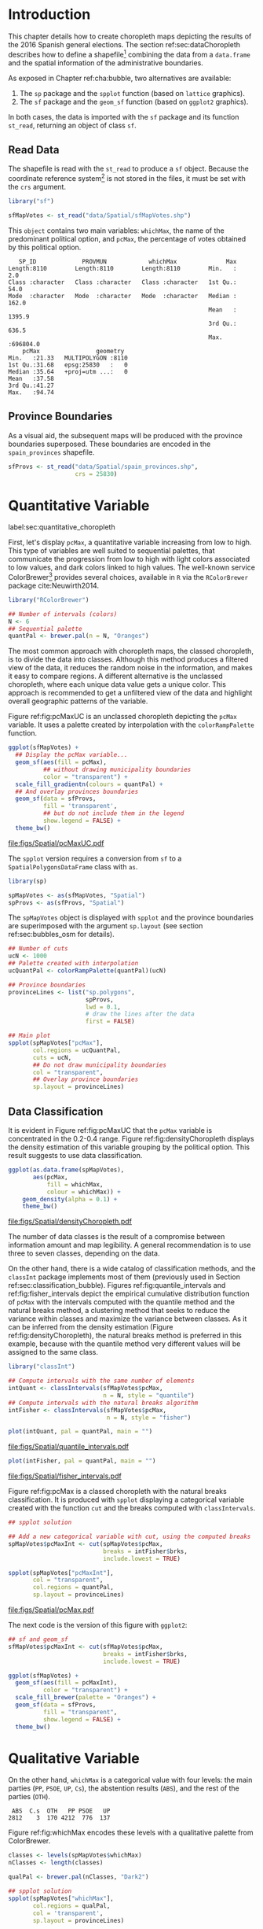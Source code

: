 #+PROPERTY:  header-args :session *R* :tangle ../docs/R/choropleth.R :eval no-export
#+OPTIONS: ^:nil

#+begin_src R :exports none :tangle no
setwd("~/github/bookvis/")
#+end_src


#+begin_src R :exports none  
##################################################################
## Initial configuration
##################################################################
## Clone or download the repository and set the working directory
## with setwd to the folder where the repository is located.
 
library("lattice")
library("ggplot2")
## latticeExtra must be loaded after ggplot2 to prevent masking of its
## `layer` function.
library("latticeExtra")

source("configLattice.R")
##################################################################
#+end_src


* Introduction

This chapter details how to create choropleth maps depicting the
results of the 2016 Spanish general elections. The section
ref:sec:dataChoropleth describes how to define a shapefile[fn:8]
combining the data from a =data.frame= and the spatial information of
the administrative boundaries.

\nomenclature{shapefile}{A geospatial vector data format developed by Esri that can store vector features (points, lines, and polygons), and with attributes that describe these features (name of the location, temperature, etc.).}

As exposed in Chapter ref:cha:bubble, two alternatives are available: 

1. The =sp= package and the =spplot= function (based on =lattice= graphics).
2. The =sf= package and the =geom_sf= function (based on =ggplot2= graphics).

In both cases, the data is imported with the =sf= package and its
function =st_read=, returning an object of class =sf=.

** Read Data

#+begin_src R :exports none  
##################################################################
## Read data
##################################################################
#+end_src

The shapefile is read with the =st_read= to produce a =sf=
object. Because the coordinate reference system[fn:4] is not stored in
the files, it must be set with the =crs= argument.

#+INDEX: Data!INE
#+INDEX: Data!Spanish General Elections
#+INDEX: Packages!sf@\texttt{sf}

#+begin_src R 
library("sf")

sfMapVotes <- st_read("data/Spatial/sfMapVotes.shp")
#+end_src

This =object= contains two main variables: =whichMax=, the name of the
predominant political option, and =pcMax=, the percentage of votes
obtained by this political option.

#+begin_src R :results output :exports results
sfMapVotes$whichMax <- factor(sfMapVotes$whichMax)
sfMapVotes$PROV <- factor(sfMapVotes$PROV)

summary(sfMapVotes)
#+end_src

#+RESULTS:
#+begin_example
    SP_ID             PROVMUN            whichMax              Max          
 Length:8110        Length:8110        Length:8110        Min.   :     2.0  
 Class :character   Class :character   Class :character   1st Qu.:    54.0  
 Mode  :character   Mode  :character   Mode  :character   Median :   162.0  
                                                          Mean   :  1395.9  
                                                          3rd Qu.:   636.5  
                                                          Max.   :696804.0  
     pcMax                geometry   
 Min.   :21.33   MULTIPOLYGON :8110  
 1st Qu.:31.68   epsg:25830   :   0  
 Median :35.64   +proj=utm ...:   0  
 Mean   :37.58                       
 3rd Qu.:41.27                       
 Max.   :94.74
#+end_example


** Province Boundaries
#+begin_src R :exports none  
##################################################################
## Province Boundaries
##################################################################
#+end_src

As a visual aid, the subsequent maps will be produced with the
province boundaries superposed. These boundaries are encoded in the
=spain_provinces= shapefile. 

#+begin_src R
sfProvs <- st_read("data/Spatial/spain_provinces.shp",
                   crs = 25830)
#+end_src

#+RESULTS:

* Quantitative Variable
label:sec:quantitative_choropleth

#+begin_src R :exports none  
##################################################################
## Quantitative variable
##################################################################
#+end_src

First, let's display =pcMax=, a quantitative variable increasing from
low to high. This type of variables are well suited to sequential
palettes, that communicate the progression from low to high with light
colors associated to low values, and dark colors linked to high
values. The well-known service ColorBrewer[fn:1] provides several
choices, available in =R= via the =RColorBrewer= package
cite:Neuwirth2014.

#+INDEX: Packages!RColorBrewer@\texttt{RColorBrewer}
#+INDEX: Subjects!Sequential palette

#+begin_src R
library("RColorBrewer")

## Number of intervals (colors)
N <- 6
## Sequential palette
quantPal <- brewer.pal(n = N, "Oranges")
#+end_src

The most common approach with choropleth maps, the classed choropleth,
is to divide the data into classes. Although this method produces a
filtered view of the data, it reduces the random noise in the
information, and makes it easy to compare regions. A different
alternative is the unclassed choropleth, where each unique data value
gets a unique color. This approach is recommended to get a unfiltered
view of the data and highlight overall geographic patterns of the
variable.

Figure ref:fig:pcMaxUC is an unclassed choropleth depicting the
=pcMax= variable. It uses a palette created by interpolation with the
=colorRampPalette= function.
 
#+begin_src R :results output graphics file :exports both :file figs/Spatial/pcMaxUC.pdf
ggplot(sfMapVotes) +
  ## Display the pcMax variable...
  geom_sf(aes(fill = pcMax),
          ## without drawing municipality boundaries
          color = "transparent") +
  scale_fill_gradientn(colours = quantPal) +
  ## And overlay provinces boundaries
  geom_sf(data = sfProvs,
          fill = 'transparent',
          ## but do not include them in the legend
          show.legend = FALSE) +
  theme_bw()
#+end_src
#+CAPTION: Quantitative choropleth map displaying the percentage of votes obtained by the predominant political option in each municipality in the 2016 Spanish general elections using a continuous color ramp (unclassed choropleth). label:fig:pcMaxUC
#+RESULTS:
[[file:figs/Spatial/pcMaxUC.pdf]]

The =spplot= version requires a conversion from =sf= to a
=SpatialPolygonsDataFrame= class with =as=.
#+begin_src R
library(sp)

spMapVotes <- as(sfMapVotes, "Spatial")
spProvs <- as(sfProvs, "Spatial")
#+end_src

The =spMapVotes= object is displayed with =spplot= and the province
boundaries are superimposed with the argument =sp.layout= (see section
ref:sec:bubbles_osm for details).

#+begin_src R
## Number of cuts
ucN <- 1000
## Palette created with interpolation
ucQuantPal <- colorRampPalette(quantPal)(ucN)
#+end_src

#+begin_src R
## Province boundaries
provinceLines <- list("sp.polygons",
                      spProvs,
                      lwd = 0.1,
                      # draw the lines after the data
                      first = FALSE)
#+end_src

#+begin_src R :eval no-export
## Main plot
spplot(spMapVotes["pcMax"],
       col.regions = ucQuantPal,
       cuts = ucN,
       ## Do not draw municipality boundaries
       col = "transparent",
       ## Overlay province boundaries
       sp.layout = provinceLines)    
#+end_src


** Data Classification
#+begin_src R :exports none  
##################################################################
## Data classification
##################################################################
#+end_src

It is evident in Figure ref:fig:pcMaxUC that the =pcMax= variable is
concentrated in the 0.2-0.4 range. Figure ref:fig:densityChoropleth
displays the density estimation of this variable grouping by the
political option. This result suggests to use data classification.

#+INDEX: Subjects!Class Intervals

#+begin_src R :results output graphics file :exports both :file figs/Spatial/densityChoropleth.pdf
ggplot(as.data.frame(spMapVotes),
       aes(pcMax,
           fill = whichMax,
           colour = whichMax)) +
    geom_density(alpha = 0.1) +
    theme_bw()
#+end_src

#+CAPTION: Density estimation of the predominant political option in each municipality in the 2016 Spanish general elections grouping by the political option. label:fig:densityChoropleth
#+RESULTS:
[[file:figs/Spatial/densityChoropleth.pdf]]

The number of data classes is the result of a compromise between
information amount and map legibility. A general recommendation is to
use three to seven classes, depending on the data. 

On the other hand, there is a wide catalog of classification methods,
and the =classInt= package implements most of them (previously used in
Section ref:sec:classification_bubble). Figures
ref:fig:quantile_intervals and ref:fig:fisher_intervals depict the
empirical cumulative distribution function of =pcMax= with the
intervals computed with the quantile method and the natural breaks
method, a clustering method that seeks to reduce the variance within
classes and maximize the variance between classes. As it can be
inferred from the density estimation (Figure
ref:fig:densityChoropleth), the natural breaks method is preferred in
this example, because with the quantile method very different values
will be assigned to the same class.

#+INDEX: Packages!classInt@\texttt{classInt}

#+begin_src R
library("classInt")

## Compute intervals with the same number of elements
intQuant <- classIntervals(sfMapVotes$pcMax,
                           n = N, style = "quantile")
## Compute intervals with the natural breaks algorithm
intFisher <- classIntervals(sfMapVotes$pcMax,
                            n = N, style = "fisher")
#+end_src

#+RESULTS:

#+begin_src R :results output graphics file :exports both :file figs/Spatial/quantile_intervals.pdf
plot(intQuant, pal = quantPal, main = "")
#+end_src
#+CAPTION: Quantile method for setting class intervals label:fig:quantile_intervals
#+RESULTS:
#+ATTR_LATEX: :height 0.4\textheight
[[file:figs/Spatial/quantile_intervals.pdf]]

#+begin_src R :results output graphics file :exports both :file figs/Spatial/fisher_intervals.pdf
plot(intFisher, pal = quantPal, main = "")
#+end_src
#+CAPTION: Natural breaks method for setting class intervals label:fig:fisher_intervals
#+RESULTS:
#+ATTR_LATEX: :height 0.4\textheight
[[file:figs/Spatial/fisher_intervals.pdf]]


Figure ref:fig:pcMax is a classed choropleth with the natural breaks
classification. It is produced with =spplot= displaying a categorical
variable created with the function =cut= and the breaks computed with
=classIntervals=.

#+begin_src R :results output graphics file :exports both :file figs/Spatial/pcMax.pdf
## spplot solution

## Add a new categorical variable with cut, using the computed breaks
spMapVotes$pcMaxInt <- cut(spMapVotes$pcMax,
                           breaks = intFisher$brks,
                           include.lowest = TRUE)

spplot(spMapVotes["pcMaxInt"],
       col = "transparent",
       col.regions = quantPal,
       sp.layout = provinceLines)
#+end_src

#+CAPTION: Quantitative choropleth map displaying the percentage of votes obtained by the predominant political option in each municipality in the 2016 Spanish general elections using a classification (classed choropleth). label:fig:pcMax
#+RESULTS:
[[file:figs/Spatial/pcMax.pdf]]

The next code is the version of this figure with =ggplot2=:
#+begin_src R
## sf and geom_sf
sfMapVotes$pcMaxInt <- cut(sfMapVotes$pcMax,
                           breaks = intFisher$brks,
                           include.lowest = TRUE)

ggplot(sfMapVotes) +
  geom_sf(aes(fill = pcMaxInt),
          color = "transparent") +
  scale_fill_brewer(palette = "Oranges") +
  geom_sf(data = sfProvs,
          fill = "transparent",
          show.legend = FALSE) +
  theme_bw()
#+end_src


* Qualitative Variable
#+begin_src R :exports none  
##################################################################
## Qualitative variable
##################################################################
#+end_src

On the other hand, =whichMax= is a categorical value with four levels:
the main parties (=PP=, =PSOE=, =UP=, =Cs=), the abstention results
(=ABS=), and the rest of the parties (=OTH=). 

#+begin_src R :results output :exports results :tangle no
spMapVotes$whichMax <- factor(spMapVotes$whichMax)

summary(spMapVotes$whichMax)
#+end_src

#+RESULTS:
:  ABS  C.s  OTH   PP PSOE   UP 
: 2812    3  170 4212  776  137

Figure ref:fig:whichMax encodes these levels with a qualitative palette from ColorBrewer.

#+INDEX: Packages!RColorBrewer@\texttt{RColorBrewer}
#+INDEX: Subjects!Qualitative palette

#+begin_src R 
classes <- levels(spMapVotes$whichMax)
nClasses <- length(classes)

qualPal <- brewer.pal(nClasses, "Dark2")
#+end_src

#+begin_src R :results output graphics file :exports both :file figs/Spatial/whichMax.pdf
## spplot solution
spplot(spMapVotes["whichMax"],
       col.regions = qualPal,
       col = 'transparent',
       sp.layout = provinceLines)
#+end_src

#+CAPTION: Categorical choropleth map displaying the name of the predominant political option in each municipality in the 2016 Spanish general elections. label:fig:whichMax
#+RESULTS:
[[file:figs/Spatial/whichMax.pdf]]

The next code is the version of this figure with =ggplot2=:
#+begin_src R
## geom_sf solution
ggplot(sfMapVotes) +
  geom_sf(aes(fill = whichMax),
          color = "transparent") +
  scale_fill_brewer(palette = "Dark2") +
  geom_sf(data = sfProvs,
          fill = "transparent",
          show.legend = FALSE) +
  theme_bw()
#+end_src

* Small Multiples with Choropleth Maps
#+begin_src R :exports none  
##################################################################
## Small multiples
##################################################################
#+end_src

Both the quantitative and qualitative variables can be combined using
the small multiples technique (Sections ref:SEC:sameScale and
ref:SEC:groupVariable) cite:Tufte1990: multiple maps displayed all at
once to compare the differences between them. The next code produce a
matrix of maps, with a map for each political option defined by the
categorical variable =whichMax=. The =spplot= function
provides a =formula= argument to divide the data into panels. However,
its usage is not well documented and cannot be recommended. Instead,
the =ggplot= approach is easy to use thanks to the =facet_wrap=
function. The result is displayed in Figure ref:fig:pcMax_panels.

#+INDEX: Subjects!Small multiples

#+begin_src R :results output graphics file :exports both :file figs/Spatial/pcMax_panels.pdf
ggplot(sfMapVotes) +
  geom_sf(aes(fill = pcMaxInt),
          color = "transparent") +
  ## Define the faceting using two rows
  facet_wrap(~whichMax, nrow = 2) +
  scale_fill_brewer(palette = "Oranges") +
  geom_sf(data = sfProvs,
          fill = "transparent",
          size = 0.1,
          show.legend = FALSE) +
  theme_bw()
#+end_src


#+CAPTION: Small multiple choropleth maps of the Spanish general elections results. Each map shows the results of a political option in each municipality. label:fig:pcMax_panels
#+RESULTS:
[[file:figs/Spatial/pcMax_panels.pdf]]

* Bivariate Map
label:sec:multiChoropleth
#+begin_src R :exports none
##################################################################
## Bivariate map
##################################################################
#+end_src

Following the inspiring example of the infographic titled "Immigration
Explorer" published by the /New York Times/[fn:2], we will combine the
choropleth maps of both variables to produce a bivariate map[fn:7]:
the hue of each polygon will be determined by the name of the
predominant option (=whichMax=) but the transparency will vary
according to the percentage of votes (=pcMax=).

In previous sections, we use six intervals to represent the
quantitative variable =pcMax=. However, in this case we must reduce
this number: in order to improve the map legibility, each ramp has
only four steps.

Moreover, the qualitative variable =whichMax= will also be reduced,
also from six to 4, grouping the political parties into political
options: 

#+begin_src R
## PP and Cs -> Right
## PSOE and UP -> Left
levels(sfMapVotes$whichMax) <-
  c("ABS", "Right", "OTH", "Right", "Left", "Left")
#+end_src

Next code creates a bidimensional palette joining four different
sequential palettes (one for each level of =whichMax=) with four
steps. Thus, the bivariate legend will be composed of sixteen colors.

#+INDEX: Subjects!Sequential palette
#+INDEX: Subjects!Qualitative palette

#+begin_src R
## Number of steps.
Nint <- 4
## ABS - Greys, Right - Blues, OTH - Greens, Left - Reds
multiPal <- lapply(c("Greys", "Blues", "Greens", "Reds"),
                   function(pal) brewer.pal(Nint, pal))
multiPal <- do.call(rbind, multiPal)
#+end_src


The =biscale= package contains functions for bivariate mapping with
=ggplot2=. First, the function =bi_class= returns a =sf= object with a
new column, =bi_class=, defining the class of each element according
to the value of =whicMax= and =pcMax=.
#+begin_src R
library(biscale)


sfClass <- bi_class(sfMapVotes,
               x = whichMax,
               y = pcMax,
               style = "fisher",
               dim = 4)
#+end_src

The next step is to create the legend with =bi_legend=. This function
requires a bivariate palette as a named vector. The next code
transforms the previous =multiPal= matrix into a vector, adds the
required names, and produces the legend.
#+begin_src R
bipal <- c(multiPal)

nms <- outer(1:4, 1:4, paste, sep = "-")
names(bipal) <- c(nms)

bilegend <- bi_legend(pal = bipal,
                      dim = 4,
                      xlab = "ABS-Right-OTH-Left",
                      ylab = "% of votes ",
                      size = 8)
#+end_src

Finally, the bivariate map is created with =geom_sf= combined with
=bi_scale_fill=, both of them fed with the last results, =sfClass= and
=bipal=. However, the legend cannot be added directly.
#+begin_src R
bimap <- ggplot() +
  geom_sf(data = sfClass,
          aes(fill = bi_class),
          color = "white",
          size = 0.1,
          show.legend = FALSE) +
  bi_scale_fill(pal = bipal, dim = 4) +
  bi_theme()
#+end_src

The complete map is produced with the package =cowplot= and its
functions =ggdraw= and =draw_plot=. This function displays the map
(=bimap=) and the legend (=bilegend=) in their respective
locations. Figure ref:fig:mapLegends displays the result.

#+begin_src R :results output graphics file :exports both :file figs/Spatial/mapLegends.pdf
library(cowplot)

ggdraw() +
  draw_plot(bimap, 0, 0, 1, 1) +
  draw_plot(bilegend, 0.05, 0.1,
            width = 0.2, height = 0.2)
#+end_src

#+CAPTION: Bidimensional choropleth map of the Spanish general elections results. The map shows the result of the most voted option in each municipality. label:fig:mapLegends
#+RESULTS:
[[file:figs/Spatial/mapLegends.pdf]]

There is no package for the =spplot= approach, so the solution must be
built step by step. First, the classes are defined with
=classIntervals= and =cut=:
#+INDEX: Subjects!Class Intervals
#+INDEX: Packages!classInt@\texttt{classInt}

#+begin_src R
## Define the intervals
intFisher <- classIntervals(spMapVotes$pcMax,
                            n = Nint, style = "fisher")
## ... and create a categorical variable with them
spMapVotes$pcMaxInt <- cut(spMapVotes$pcMax,
                           breaks = intFisher$brks)
#+end_src

Then, we can produce a list of maps extracting the polygons according
to each class of the qualitative variable, and filling with the
appropriate color from the =multiPal= palette. The resulting list of
=trellis= objects can be combined with =Reduce= and the =+.trellis=
function of the =latticeExtra= and produce a =trellis= object.

#+begin_src R :eval no-export
levels(spMapVotes$whichMax) <-
  c("ABS", "Right", "OTH", "Right", "Left", "Left")

classes <- levels(spMapVotes$whichMax)
nClasses <- length(classes)

pList <- lapply(1:nClasses, function(i)
{
  ## Only those polygons corresponding to a level are selected
  mapClass <- subset(spMapVotes,
                     whichMax == classes[i])
  ## Palette
  pal <- multiPal[i, ]
  ## Produce the graphic
  pClass <- spplot(mapClass, "pcMaxInt",
                   col.regions = pal,
                   col = "transparent",
                   colorkey = FALSE)
})
names(pList) <- classes
p <- Reduce("+", pList)
#+end_src

#+begin_src R :exports none
op <- options(digits = 4)
tabFisher <- print(intFisher)
intervals <- names(tabFisher)
options(op)
#+end_src

The bidimensional legend of this graphic is produced with
=grid.raster=, a function of the =grid= package, able to display a
color matrix (line [[(gridRaster)]]). The axis of the color matrix are
created with =grid.text= (lines [[(gridTextX)]] and [[(gridTextY)]]).

#+INDEX: Packages!grid@\texttt{grid}

#+begin_src R -n -r
library("grid")

legend <- layer(
{
    ## Position of the legend
    x0 <- 1000000
    y0 <- 4200000
    ## Width of the legend 
    w <- 120000
    ## Height of the legend
    h <- 100000
    ## Colors
    grid.raster(multiPal, interpolate = FALSE,                (ref:gridRaster)
                x = unit(x0, "native"),
                y = unit(y0, "native"),
                width = unit(w, "native"),
                height = unit(h, "native"))
    ## x-axis (quantitative variable)
    Ni <- length(intervals)                                   (ref:gridTextX)
    grid.text(intervals,                      
              y = unit(y0 - 1.25 * h/2, "native"),
              x = unit(seq(x0 - w * (Ni -1)/(2*Ni),
                           x0 + w * (Ni -1)/(2*Ni),
                           length = Ni),
                       "native"),
              just = "top",
              rot = 45, 
              gp = gpar(fontsize = 6))
    ## y-axis (qualitative variable)
    grid.text(classes,                                        (ref:gridTextY)                        
              y = unit(seq(y0 + h * (nClasses -1)/(2*nClasses),
                           y0 - h * (nClasses -1)/(2*nClasses),
                           length = nClasses),
                       "native"),
              x = unit(x0 + w/2, "native"),
              just = "left",
              gp = gpar(fontsize = 6))
})

#+end_src

Last step, the bivariate map and the legend are displayed together:
#+begin_src R :eval no-export
## Main plot
p + legend
#+end_src


* Interactive Graphics
label:sec:interactive_choropleth
#+begin_src R :exports none  
##################################################################
## Interactive Graphics
##################################################################
#+end_src

#+INDEX: Subjects!Interactive visualization

The package =mapview= was used in section ref:sec:mapview_bubble to
produce interactive proportional symbol maps. In this section this package creates interactive choropleth maps. 

#+INDEX: Packages!mapview@\texttt{mapview}

#+begin_src R
library("mapview")
#+end_src

This package is able to work both with =sp= and with =sf=. In this section we use the =sf= package to read the data[fn:5]. 

#+begin_src R
sfMapVotes0 <- st_read("data/Spatial/sfMapVotes0.shp",
                       crs = 25830)
#+end_src

Figures ref:fig:mapview_pcMax and ref:fig:mapview_whichMax show the snapshots of the interactive choropleth maps of =pcMax= and =whichMax=, respectively. These maps are produced with the next code.

#+begin_src R
## Quantitative variable, pcMax
mapView(sfMapVotes0,
        zcol = "pcMax", ## Choose the variable to display
        legend = TRUE,
        col.regions = quantPal)
#+end_src

#+CAPTION: Snapshot of the interactive quantitative choropleth map produced with =mapview=. label:fig:mapview_pcMax
file:figs/Spatial/mapview_pcMax.png

#+begin_src R
## Qualitative variable, whichMax
mapView(sfMapVotes0,
        zcol = "whichMax",
        legend = TRUE,
        col.regions = qualPal)
#+end_src

#+CAPTION: Snapshot of the interactive qualitative choropleth map produced with =mapview=. label:fig:mapview_whichMax
file:figs/Spatial/mapview_whichMax.png


* Cartogram

#+begin_src R
library("sf")
library("ggplot2")
library("cartogram")
#+end_src

#+begin_src R
library("RColorBrewer")

## Number of intervals (colors)
N <- 6
## Sequential palette
quantPal <- brewer.pal(n = N, "Blues")
#+end_src

#+begin_src R
sfPopGDPSpain <- st_read("data/Spatial/sfPopGDPSpain.shp")
#+end_src

#+begin_src R
ggplot(sfPopGDPSpain) +
  geom_sf(aes(fill = Population)) +
  scale_fill_gradientn(colours = quantPal) +
  theme_bw()
#+end_src

#+begin_src R
ggplot(sfPopGDPSpain) +
  geom_sf(aes(fill = GDP)) +
  scale_fill_gradientn(colours = quantPal) +
  theme_bw()
#+end_src

#+begin_src R
ggplot(sfPopGDPSpain) +
  geom_point(aes(Population, GDP))
#+end_src

#+begin_src R
cartPopCont <- cartogram_cont(sfPopGDPSpain,
                              weight = "Population")

ggplot(cartPopCont) +
  geom_sf(aes(fill = GDP)) + 
  scale_fill_gradientn(colours = quantPal) +
  theme_bw()
#+end_src

#+begin_src R
cartGDPCont <- cartogram_cont(sfPopGDPSpain,
                              weight = "GDP")

ggplot(cartPopCont) +
  geom_sf(aes(fill = Population)) + 
  scale_fill_gradientn(colours = quantPal) +
  theme_bw()
#+end_src

#+begin_src R
cartPopNCont <- cartogram_ncont(sfPopGDPSpain, weight = "Population")

ggplot(cartPopNCont) +
  geom_sf(aes(fill = GDP)) + 
  scale_fill_gradientn(colours = quantPal) +
  theme_bw()
#+end_src

#+begin_src R
cartGDPNCont <- cartogram_ncont(sfPopGDPSpain, weight = "GDP")

ggplot(cartGDPNCont) +
  geom_sf(aes(fill = Population)) + 
  scale_fill_gradientn(colours = quantPal) +
  theme_bw()
#+end_src

#+begin_src R
cartPopDorl <- cartogram_dorling(sfPopGDPSpain, weight = "Population")

ggplot(cartPopDorl) +
  geom_sf(aes(fill = GDP)) + 
  scale_fill_gradientn(colours = quantPal) +
  theme_bw()
#+end_src

#+begin_src R
cartGDPDorl <- cartogram_dorling(sfPopGDPSpain, weight = "GDP")

ggplot(cartGDPDorl) +
  geom_sf(aes(fill = Population)) + 
  scale_fill_gradientn(colours = quantPal) +
  theme_bw()
#+end_src


#+begin_src R
cartPopCont <- cartogram_cont(sfPopGDPSpain,
                              weight = "Population")

#+end_src
* Footnotes
[fn:2] Available at https://archive.nytimes.com/www.nytimes.com/interactive/2009/03/10/us/20090310-immigration-explorer.html. 

[fn:8] The shapefile format is a geospatial vector data format developed by Esri that can store vector features (points, lines, and polygons), and with attributes that describe these features (name of the location, temperature, etc.).

[fn:7] Although bivariate maps are generally used to display the relationship between two variables, they can also be used to display one variable and its uncertainty. More information about visualizing uncertainty with maps can be found in cite:Lucchesi.Wikle2017 and the package =VizU= (https://github.com/pkuhnert/VizU).

[fn:5] In previous sections the spatial object included a modification to the original shapefile in order to display the Canarian islands in the right bottom corner of the maps. This modification is not needed with =mapview=, so =st_read= imports the shapefile =spMapVotes0= (Section ref:sec:dataChoropleth).

[fn:4] The EPSG projection of the data is 25830. More information in http://spatialreference.org/ref/epsg/etrs89-utm-zone-30n/.

[fn:1] http://colorbrewer2.org




* COMMENT Local Variables
Local Variables:
ispell-local-dictionary: "british"
End:
